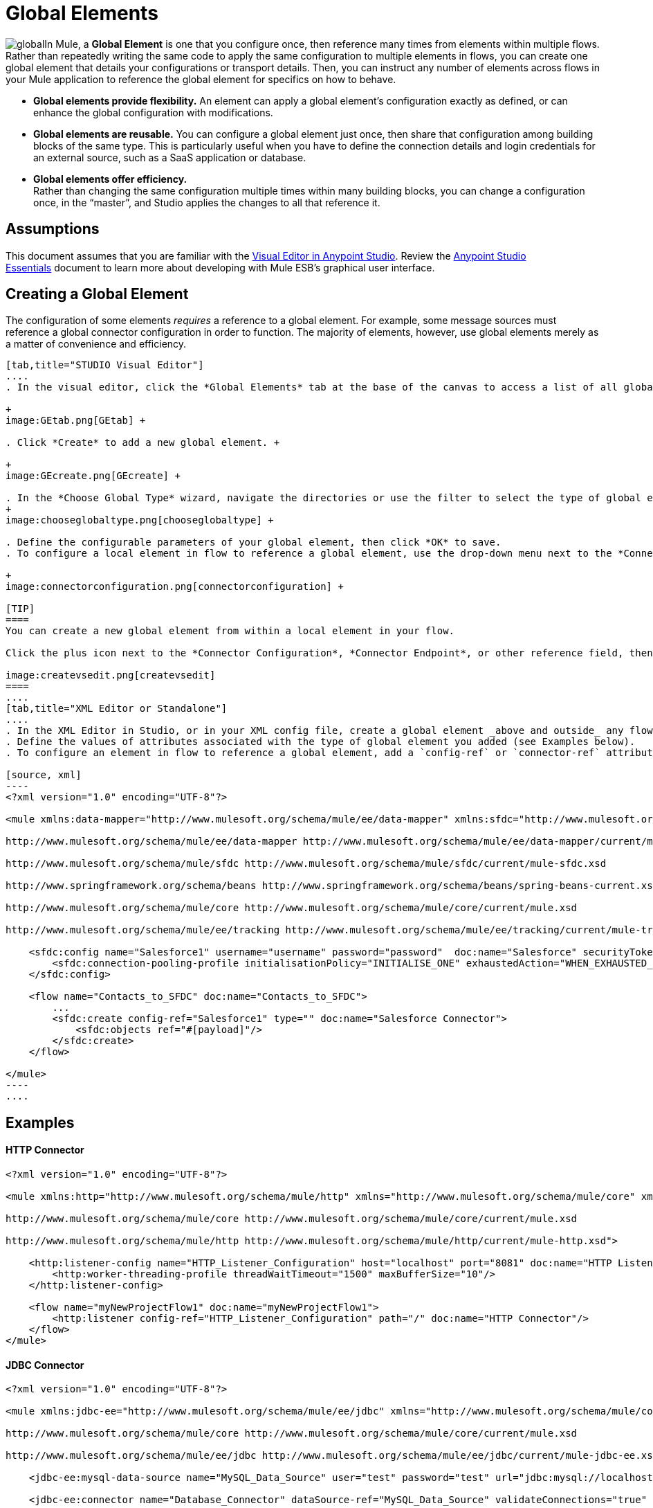 = Global Elements 
:keywords: studio, server, components, connectors, elements, palette, global elements, configuration elements

image:global.png[global]In Mule, a *Global Element* is one that you configure once, then reference many times from elements within multiple flows. Rather than repeatedly writing the same code to apply the same configuration to multiple elements in flows, you can create one global element that details your configurations or transport details. Then, you can instruct any number of elements across flows in your Mule application to reference the global element for specifics on how to behave.  +

* *Global elements provide flexibility.*
An element can apply a global element’s configuration exactly as defined, or can enhance the global configuration with modifications. +

* *Global elements are reusable.*
You can configure a global element just once, then share that configuration among building blocks of the same type. This is particularly useful when you have to define the connection details and login credentials for an external source, such as a SaaS application or database. +

* *Global elements offer efficiency.*  +
Rather than changing the same configuration multiple times within many building blocks, you can change a configuration once, in the “master”, and Studio applies the changes to all that reference it. 

== Assumptions

This document assumes that you are familiar with the http://www.mulesoft.org/documentation/display/current/Mule+Studio+Essentials[Visual Editor in Anypoint Studio]. Review the link:/mule-fundamentals/v/3.6/anypoint-studio-essentials[Anypoint Studio Essentials] document to learn more about developing with Mule ESB's graphical user interface.

== Creating a Global Element

The configuration of some elements _requires_ a reference to a global element. For example, some message sources must reference a global connector configuration in order to function. The majority of elements, however, use global elements merely as a matter of convenience and efficiency.

[tabs]
------
[tab,title="STUDIO Visual Editor"]
....
. In the visual editor, click the *Global Elements* tab at the base of the canvas to access a list of all global elements in an application. +

+
image:GEtab.png[GEtab] +

. Click *Create* to add a new global element. +

+
image:GEcreate.png[GEcreate] +

. In the *Choose Global Type* wizard, navigate the directories or use the filter to select the type of global element you wish to create, then click OK. 
+
image:chooseglobaltype.png[chooseglobaltype] +

. Define the configurable parameters of your global element, then click *OK* to save.
. To configure a local element in flow to reference a global element, use the drop-down menu next to the *Connector Configuration*, *Connector Endpoint*, or other reference field to select a global element from a list of those you have created. +

+
image:connectorconfiguration.png[connectorconfiguration] +

[TIP]
====
You can create a new global element from within a local element in your flow.

Click the plus icon next to the *Connector Configuration*, *Connector Endpoint*, or other reference field, then follow the steps above to configure a global element. Click the edit icon to edit an existing global element.

image:createvsedit.png[createvsedit]
====
....
[tab,title="XML Editor or Standalone"]
....
. In the XML Editor in Studio, or in your XML config file, create a global element _above and outside_ any flows within your application.
. Define the values of attributes associated with the type of global element you added (see Examples below).
. To configure an element in flow to reference a global element, add a `config-ref` or `connector-ref` attribute to the element. The example below includes a global Salesforce element (`sfdc:config`), and a flow which includes a Salesforce connector (`sfdc:create`) that references the global Salesforce element.

[source, xml]
----
<?xml version="1.0" encoding="UTF-8"?>
 
<mule xmlns:data-mapper="http://www.mulesoft.org/schema/mule/ee/data-mapper" xmlns:sfdc="http://www.mulesoft.org/schema/mule/sfdc" xmlns:file="http://www.mulesoft.org/schema/mule/file" xmlns:tracking="http://www.mulesoft.org/schema/mule/ee/tracking" xmlns="http://www.mulesoft.org/schema/mule/core" xmlns:doc="http://www.mulesoft.org/schema/mule/documentation" xmlns:spring="http://www.springframework.org/schema/beans" version="EE-3.5.0" xmlns:xsi="http://www.w3.org/2001/XMLSchema-instance" xsi:schemaLocation="http://www.mulesoft.org/schema/mule/file http://www.mulesoft.org/schema/mule/file/current/mule-file.xsd
 
http://www.mulesoft.org/schema/mule/ee/data-mapper http://www.mulesoft.org/schema/mule/ee/data-mapper/current/mule-data-mapper.xsd
 
http://www.mulesoft.org/schema/mule/sfdc http://www.mulesoft.org/schema/mule/sfdc/current/mule-sfdc.xsd
 
http://www.springframework.org/schema/beans http://www.springframework.org/schema/beans/spring-beans-current.xsd
 
http://www.mulesoft.org/schema/mule/core http://www.mulesoft.org/schema/mule/core/current/mule.xsd
 
http://www.mulesoft.org/schema/mule/ee/tracking http://www.mulesoft.org/schema/mule/ee/tracking/current/mule-tracking-ee.xsd">
 
    <sfdc:config name="Salesforce1" username="username" password="password"  doc:name="Salesforce" securityToken="IQZjCdweSF45JD90Me2BWLLVDo">
        <sfdc:connection-pooling-profile initialisationPolicy="INITIALISE_ONE" exhaustedAction="WHEN_EXHAUSTED_GROW"/>
    </sfdc:config>
 
    <flow name="Contacts_to_SFDC" doc:name="Contacts_to_SFDC">
        ...
        <sfdc:create config-ref="Salesforce1" type="" doc:name="Salesforce Connector">
            <sfdc:objects ref="#[payload]"/>
        </sfdc:create>
    </flow>
 
</mule>
----
....
------

== Examples

==== HTTP Connector

[source, xml]
----
<?xml version="1.0" encoding="UTF-8"?>
 
<mule xmlns:http="http://www.mulesoft.org/schema/mule/http" xmlns="http://www.mulesoft.org/schema/mule/core" xmlns:doc="http://www.mulesoft.org/schema/mule/documentation" xmlns:spring="http://www.springframework.org/schema/beans" version="EE-3.5.0" xmlns:xsi="http://www.w3.org/2001/XMLSchema-instance" xsi:schemaLocation="http://www.springframework.org/schema/beans http://www.springframework.org/schema/beans/spring-beans-current.xsd
 
http://www.mulesoft.org/schema/mule/core http://www.mulesoft.org/schema/mule/core/current/mule.xsd
 
http://www.mulesoft.org/schema/mule/http http://www.mulesoft.org/schema/mule/http/current/mule-http.xsd">
 
    <http:listener-config name="HTTP_Listener_Configuration" host="localhost" port="8081" doc:name="HTTP Listener Configuration">
        <http:worker-threading-profile threadWaitTimeout="1500" maxBufferSize="10"/>
    </http:listener-config>
 
    <flow name="myNewProjectFlow1" doc:name="myNewProjectFlow1">
        <http:listener config-ref="HTTP_Listener_Configuration" path="/" doc:name="HTTP Connector"/>
    </flow>
</mule>
----

==== JDBC Connector

[source, xml]
----
<?xml version="1.0" encoding="UTF-8"?>
 
<mule xmlns:jdbc-ee="http://www.mulesoft.org/schema/mule/ee/jdbc" xmlns="http://www.mulesoft.org/schema/mule/core" xmlns:doc="http://www.mulesoft.org/schema/mule/documentation" xmlns:spring="http://www.springframework.org/schema/beans" version="EE-3.5.0" xmlns:xsi="http://www.w3.org/2001/XMLSchema-instance" xsi:schemaLocation="http://www.springframework.org/schema/beans http://www.springframework.org/schema/beans/spring-beans-current.xsd
 
http://www.mulesoft.org/schema/mule/core http://www.mulesoft.org/schema/mule/core/current/mule.xsd
 
http://www.mulesoft.org/schema/mule/ee/jdbc http://www.mulesoft.org/schema/mule/ee/jdbc/current/mule-jdbc-ee.xsd">
 
    <jdbc-ee:mysql-data-source name="MySQL_Data_Source" user="test" password="test" url="jdbc:mysql://localhost:3306/[dbName]" transactionIsolation="UNSPECIFIED" doc:name="MySQL Data Source"/>
 
    <jdbc-ee:connector name="Database_Connector" dataSource-ref="MySQL_Data_Source" validateConnections="true" queryTimeout="-1" pollingFrequency="0" doc:name="Database"/>
 
    <flow name="myNewProjectFlow1" doc:name="myNewProjectFlow1">
        <jdbc-ee:inbound-endpoint queryKey="test" queryTimeout="-1" pollingFrequency="1000" connector-ref="Database_Connector" doc:name="Database">
            <jdbc-ee:query key="test" value="test"/>
        </jdbc-ee:inbound-endpoint>
    </flow>
 
</mule>
----

==== JMS Connector

[source, xml]
----
<?xml version="1.0" encoding="UTF-8"?>
 
<mule xmlns:jms="http://www.mulesoft.org/schema/mule/jms" xmlns="http://www.mulesoft.org/schema/mule/core" xmlns:doc="http://www.mulesoft.org/schema/mule/documentation" xmlns:spring="http://www.springframework.org/schema/beans" version="EE-3.5.0" xmlns:xsi="http://www.w3.org/2001/XMLSchema-instance" xsi:schemaLocation="http://www.springframework.org/schema/beans http://www.springframework.org/schema/beans/spring-beans-current.xsd
 
http://www.mulesoft.org/schema/mule/core http://www.mulesoft.org/schema/mule/core/current/mule.xsd
 
http://www.mulesoft.org/schema/mule/jms http://www.mulesoft.org/schema/mule/jms/current/mule-jms.xsd">
 
    <jms:activemq-connector name="Active_MQ" username="test" password="test" brokerURL="tcp://localhost:61616" validateConnections="true" doc:name="Active MQ"/>
 
    <flow name="myNewProjectFlow1" doc:name="myNewProjectFlow1">
        <jms:inbound-endpoint queue="test" connector-ref="Active_MQ" doc:name="JMS Endpoint"/>
    </flow>
 
</mule>
----

== See Also

* *NEXT STEP:* Use what you've learned to follow the link:/mule-fundamentals/v/3.6/basic-studio-tutorial[Basic Studio Tutorial]. +
